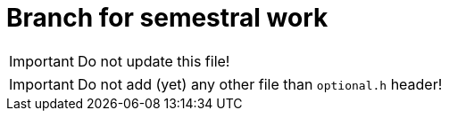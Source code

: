 = Branch for semestral work

IMPORTANT: Do not update this file!

IMPORTANT: Do not add (yet) any other file than `optional.h` header!